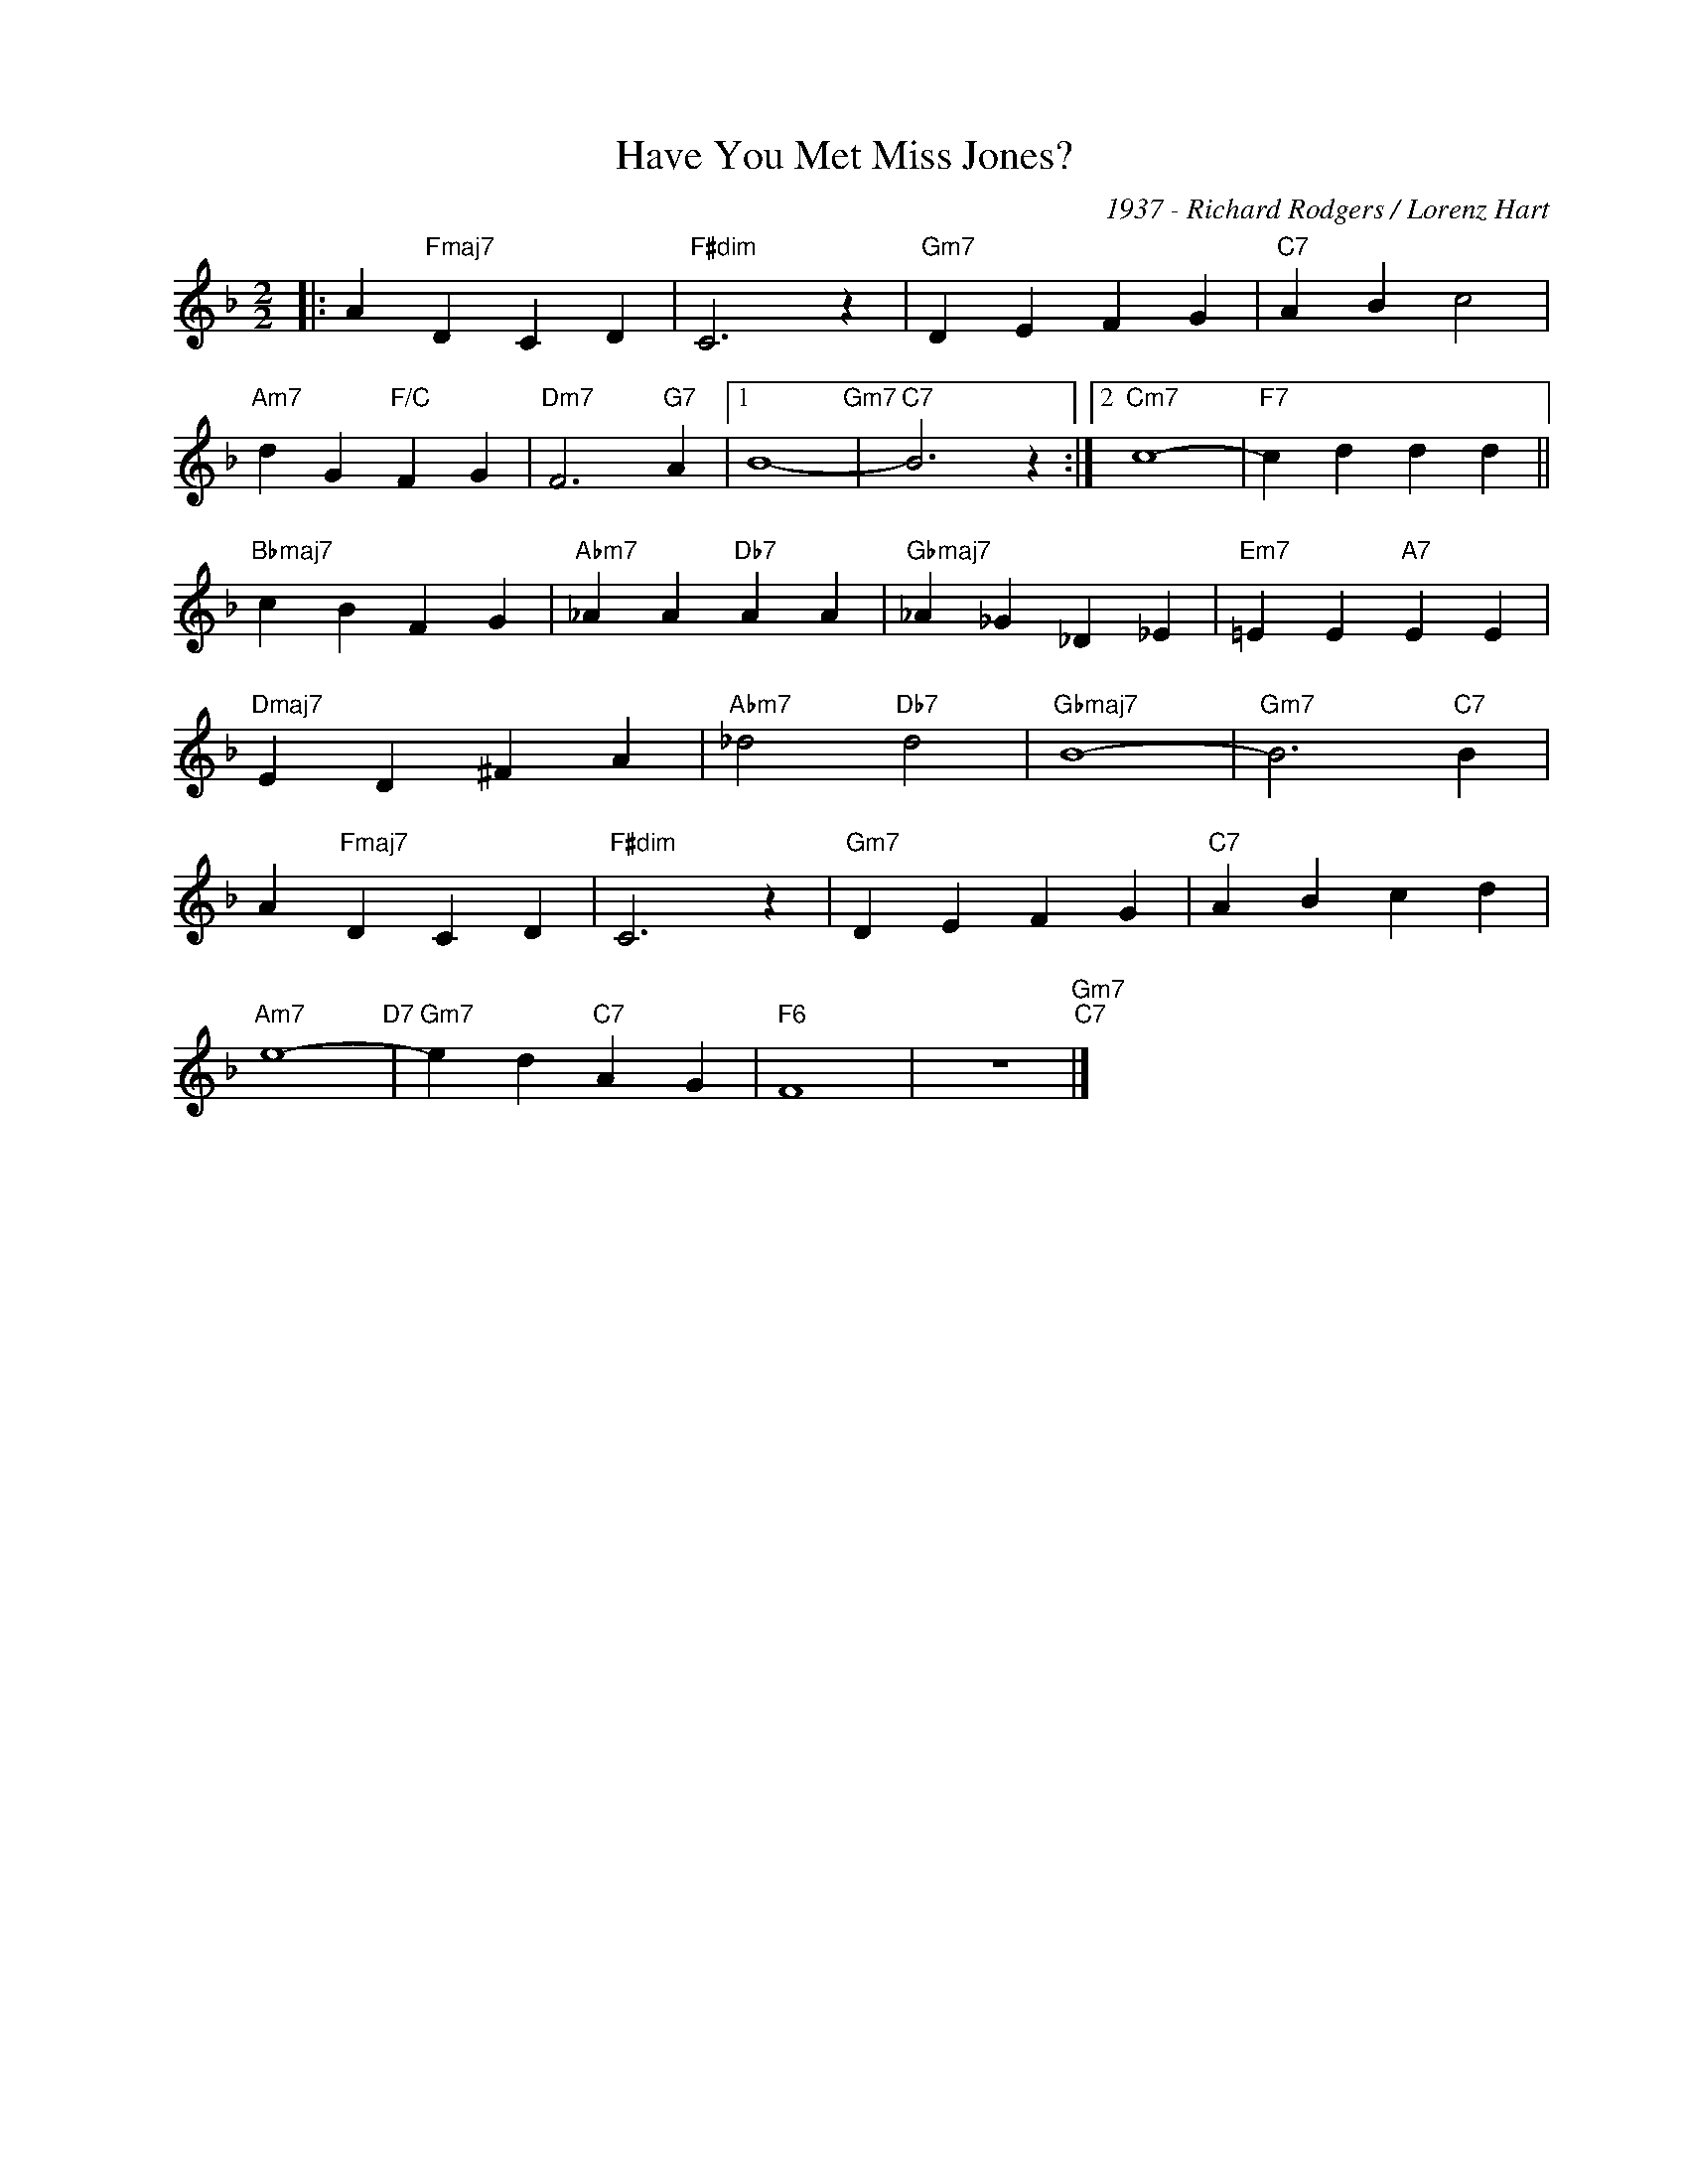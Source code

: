 X:1
T:Have You Met Miss Jones?
C:1937 - Richard Rodgers / Lorenz Hart
Z:www.realbook.site
L:1/4
M:2/2
I:linebreak $
K:F
V:1 treble nm=" " snm=" "
V:1
|: A"Fmaj7" D C D |"F#dim" C3 z |"Gm7" D E F G |"C7" A B c2 |$"Am7" d G"F/C" F G |"Dm7" F3"G7" A |1 %6
 B4-"Gm7" |"C7" B3 z :|2"Cm7" c4- |"F7" c d d d ||$"Bbmaj7" c B F G |"Abm7" _A A"Db7" A A | %12
"Gbmaj7" _A _G _D _E |"Em7" =E E"A7" E E |$"Dmaj7" E D ^F A |"Abm7" _d2"Db7" d2 |"Gbmaj7" B4- | %17
"Gm7" B3"C7" B |$ A"Fmaj7" D C D |"F#dim" C3 z |"Gm7" D E F G |"C7" A B c d |$"Am7" e4-"D7" | %23
"Gm7" e d"C7" A G |"F6" F4 | z4"Gm7""C7" |] %26

